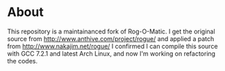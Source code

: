 * About 
This repository is a maintainanced fork of Rog-O-Matic.
I get the original source from http://www.anthive.com/project/rogue/ and applied a patch from http://www.nakajim.net/rogue/
I confirmed I can compile this source with GCC 7.2.1 and latest Arch Linux, and now I'm working on refactoring the codes.


